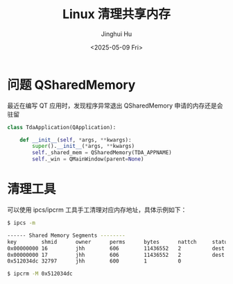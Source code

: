 #+TITLE: Linux 清理共享内存
#+AUTHOR: Jinghui Hu
#+EMAIL: hujinghui@buaa.edu.cn
#+DATE: <2025-05-09 Fri>
#+STARTUP: overview num indent
#+OPTIONS: ^:nil


* 问题 QSharedMemory
最近在编写 QT 应用时，发现程序异常退出 QSharedMemory 申请的内存还是会驻留

#+BEGIN_SRC python
  class TdaApplication(QApplication):

      def __init__(self, *args, **kwargs):
          super().__init__(*args, **kwargs)
          self._shared_mem = QSharedMemory(TDA_APPNAME)
          self._win = QMainWindow(parent=None)

#+END_SRC

* 清理工具
可以使用 ipcs/ipcrm 工具手工清理对应内存地址，具体示例如下：

#+BEGIN_SRC sh
  $ ipcs -m

  ------ Shared Memory Segments --------
  key        shmid      owner      perms      bytes      nattch     status
  0x00000000 16         jhh        606        11436552   2          dest
  0x00000000 17         jhh        606        11436552   2          dest
  0x512034dc 32797      jhh        600        1          0

  $ ipcrm -M 0x512034dc
#+END_SRC
